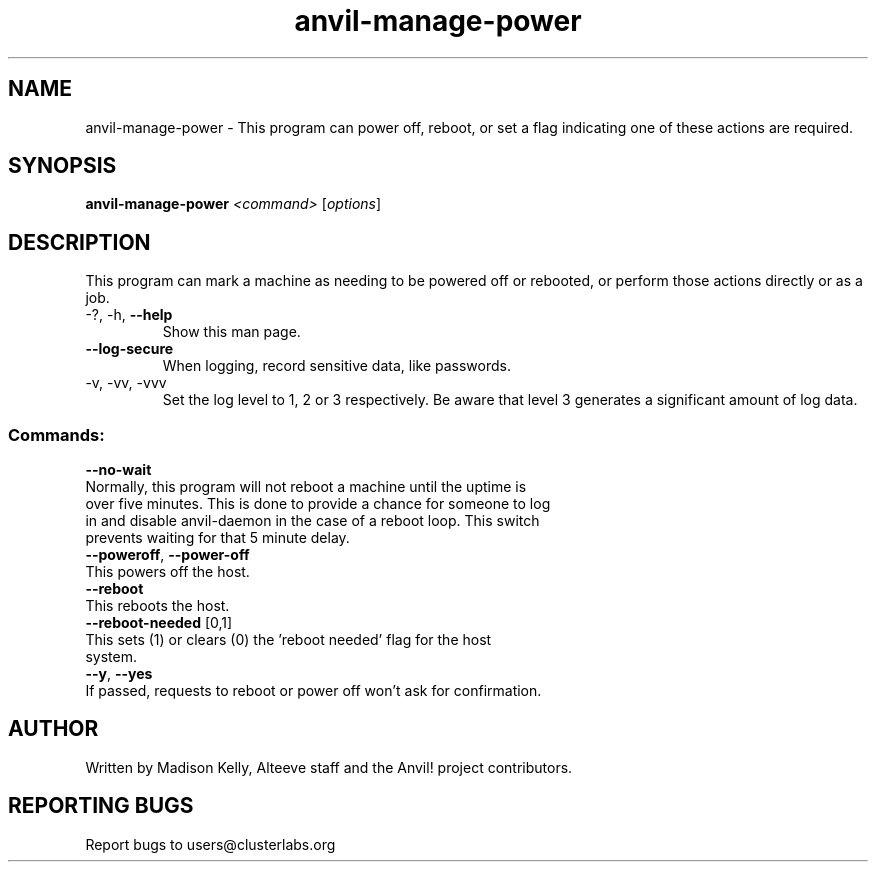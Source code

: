 .\" Manpage for the Anvil! power management tool
.\" Contact mkelly@alteeve.com to report issues, concerns or suggestions.
.TH anvil-manage-power "8" "July 11 2023" "Anvil! Intelligent Availability™ Platform"
.SH NAME
anvil-manage-power \- This program can power off, reboot, or set a flag indicating one of these actions are required.
.SH SYNOPSIS
.B anvil-manage-power 
\fI\,<command> \/\fR[\fI\,options\/\fR]
.SH DESCRIPTION
This program can mark a machine as needing to be powered off or rebooted, or perform those actions directly or as a job. 
.TP
\-?, \-h, \fB\-\-help\fR
Show this man page.
.TP
\fB\-\-log-secure\fR
When logging, record sensitive data, like passwords.
.TP
\-v, \-vv, \-vvv
Set the log level to 1, 2 or 3 respectively. Be aware that level 3 generates a significant amount of log data.
.SS "Commands:"
\fB\-\-no-wait\fR
.TP
Normally, this program will not reboot a machine until the uptime is over five minutes. This is done to provide a chance for someone to log in and disable anvil-daemon in the case of a reboot loop. This switch prevents waiting for that 5 minute delay.
.TP
\fB\-\-poweroff\fR, \fB\-\-power\-off\fR
.TP
This powers off the host.
.TP
\fB\-\-reboot\fR
.TP
This reboots the host. 
.TP
\fB\-\-reboot\-needed\fR [0,1]
.TP
This sets (1) or clears (0) the 'reboot needed' flag for the host system. 
.TP
\fB\-\-y\fR, \fB\-\-yes\fR
.TP
If passed, requests to reboot or power off won't ask for confirmation.
.IP
.SH AUTHOR
Written by Madison Kelly, Alteeve staff and the Anvil! project contributors.
.SH "REPORTING BUGS"
Report bugs to users@clusterlabs.org
